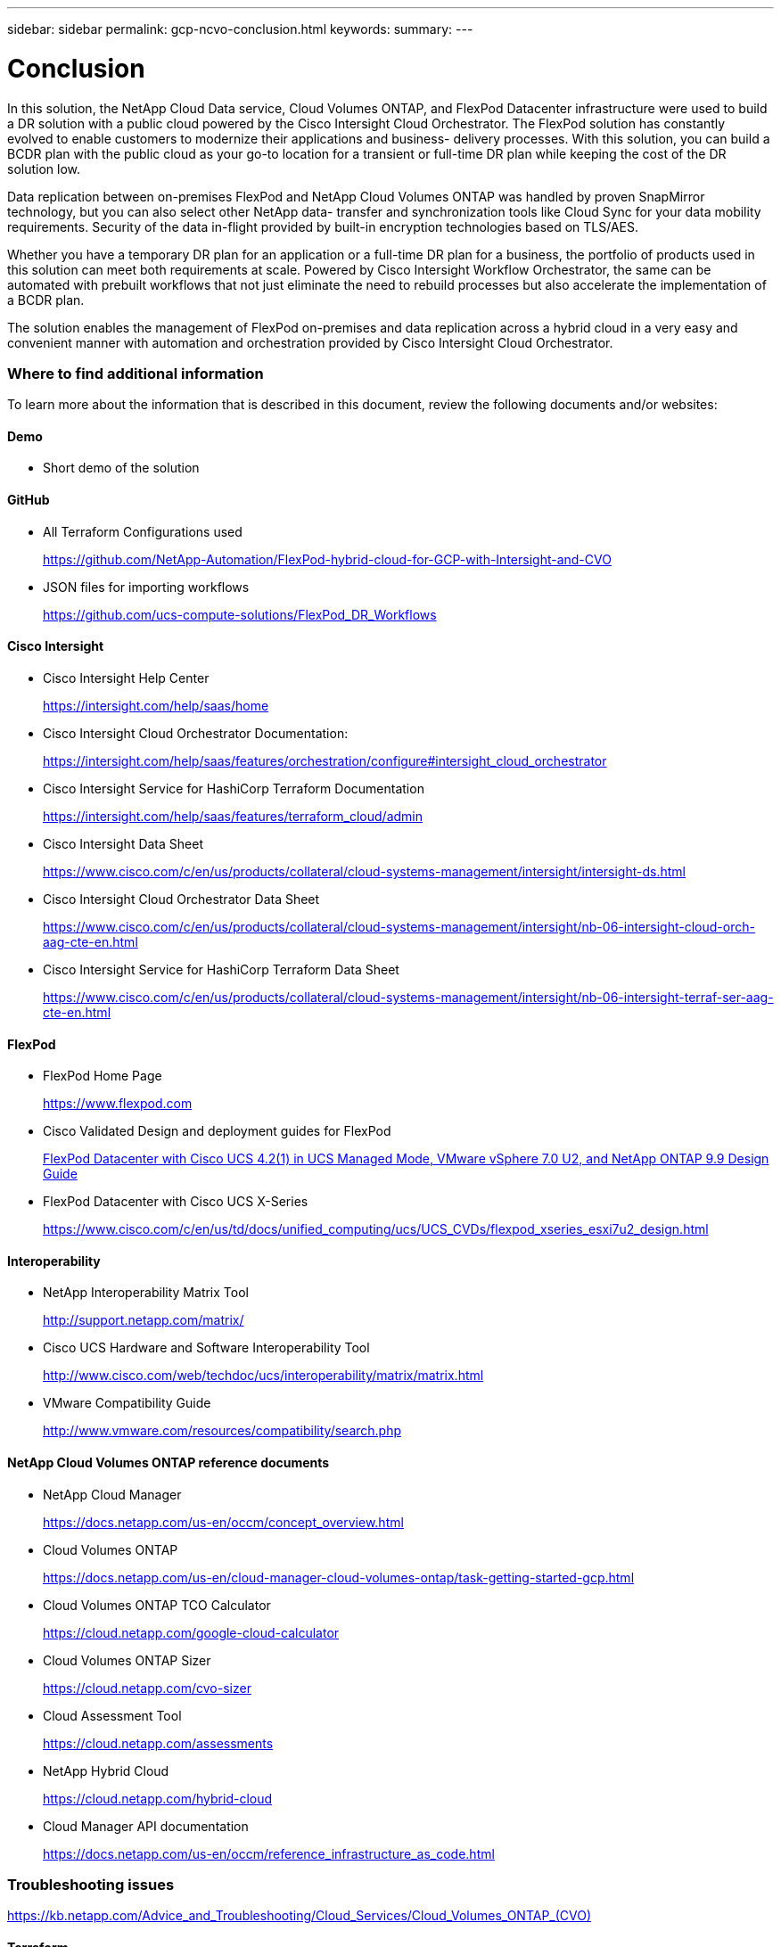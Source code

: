 ---
sidebar: sidebar
permalink: gcp-ncvo-conclusion.html
keywords:
summary:
---

= Conclusion
:hardbreaks:
:nofooter:
:icons: font
:linkattrs:
:imagesdir: ./media/

//
// This file was created with NDAC Version 2.0 (August 17, 2020)
//
// 2022-09-29 18:43:12.733128
//

[.lead]
In this solution, the NetApp Cloud Data service, Cloud Volumes ONTAP, and FlexPod Datacenter infrastructure were used to build a DR solution with a public cloud powered by the Cisco Intersight Cloud Orchestrator. The FlexPod solution has constantly evolved to enable customers to modernize their applications and business- delivery processes. With this solution, you can build a BCDR plan with the public cloud as your go-to location for a transient or full-time DR plan while keeping the cost of the DR solution low.

Data replication between on-premises FlexPod and NetApp Cloud Volumes ONTAP was handled by proven SnapMirror technology, but you can also select other NetApp data- transfer and synchronization tools like Cloud Sync for your data mobility requirements. Security of the data in-flight provided by built-in encryption technologies based on TLS/AES.

Whether you have a temporary DR plan for an application or a full-time DR plan for a business, the portfolio of products used in this solution can meet both requirements at scale. Powered by Cisco Intersight Workflow Orchestrator, the same can be automated with prebuilt workflows that not just eliminate the need to rebuild processes but also accelerate the implementation of a BCDR plan.

The solution enables the management of FlexPod on-premises and data replication across a hybrid cloud in a very easy and convenient manner with automation and orchestration provided by Cisco Intersight Cloud Orchestrator.

=== Where to find additional information

To learn more about the information that is described in this document, review the following documents and/or websites:

==== Demo

* Short demo of the solution

==== GitHub

* All Terraform Configurations used
+
https://github.com/NetApp-Automation/FlexPod-hybrid-cloud-for-GCP-with-Intersight-and-CVO[https://github.com/NetApp-Automation/FlexPod-hybrid-cloud-for-GCP-with-Intersight-and-CVO^] 

* JSON files for importing workflows
+
https://github.com/ucs-compute-solutions/FlexPod_DR_Workflows[https://github.com/ucs-compute-solutions/FlexPod_DR_Workflows^]

==== Cisco Intersight

* Cisco Intersight Help Center
+
https://intersight.com/help/saas/home[https://intersight.com/help/saas/home^]

* Cisco Intersight Cloud Orchestrator Documentation:
+
https://intersight.com/help/saas/features/orchestration/configure[https://intersight.com/help/saas/features/orchestration/configure#intersight_cloud_orchestrator^]

* Cisco Intersight Service for HashiCorp Terraform Documentation
+
https://intersight.com/help/saas/features/terraform_cloud/admin[https://intersight.com/help/saas/features/terraform_cloud/admin^]

* Cisco Intersight Data Sheet
+
https://www.cisco.com/c/en/us/products/collateral/cloud-systems-management/intersight/intersight-ds.html[https://www.cisco.com/c/en/us/products/collateral/cloud-systems-management/intersight/intersight-ds.html^]

* Cisco Intersight Cloud Orchestrator Data Sheet
+
https://www.cisco.com/c/en/us/products/collateral/cloud-systems-management/intersight/nb-06-intersight-cloud-orch-aag-cte-en.html[https://www.cisco.com/c/en/us/products/collateral/cloud-systems-management/intersight/nb-06-intersight-cloud-orch-aag-cte-en.html^] 

* Cisco Intersight Service for HashiCorp Terraform Data Sheet
+
https://www.cisco.com/c/en/us/products/collateral/cloud-systems-management/intersight/nb-06-intersight-terraf-ser-aag-cte-en.html[https://www.cisco.com/c/en/us/products/collateral/cloud-systems-management/intersight/nb-06-intersight-terraf-ser-aag-cte-en.html^]

==== FlexPod

* FlexPod Home Page
+
https://www.flexpod.com[https://www.flexpod.com^]

* Cisco Validated Design and deployment guides for FlexPod
+
https://www.cisco.com/c/en/us/td/docs/unified_computing/ucs/UCS_CVDs/flexpod_m6_esxi7u2_design.html[FlexPod Datacenter with Cisco UCS 4.2(1) in UCS Managed Mode, VMware vSphere 7.0 U2, and NetApp ONTAP 9.9 Design Guide^]

* FlexPod Datacenter with Cisco UCS X-Series
+
https://www.cisco.com/c/en/us/td/docs/unified_computing/ucs/UCS_CVDs/flexpod_xseries_esxi7u2_design.html[https://www.cisco.com/c/en/us/td/docs/unified_computing/ucs/UCS_CVDs/flexpod_xseries_esxi7u2_design.html^]

==== Interoperability

* NetApp Interoperability Matrix Tool
+
http://support.netapp.com/matrix/[http://support.netapp.com/matrix/^]

* Cisco UCS Hardware and Software Interoperability Tool
+
http://www.cisco.com/web/techdoc/ucs/interoperability/matrix/matrix.html[http://www.cisco.com/web/techdoc/ucs/interoperability/matrix/matrix.html^]

* VMware Compatibility Guide
+
http://www.vmware.com/resources/compatibility/search.php[http://www.vmware.com/resources/compatibility/search.php^]

==== NetApp Cloud Volumes ONTAP reference documents

* NetApp Cloud Manager
+
https://docs.netapp.com/us-en/occm/concept_overview.html[https://docs.netapp.com/us-en/occm/concept_overview.html^]

* Cloud Volumes ONTAP
+
https://docs.netapp.com/us-en/cloud-manager-cloud-volumes-ontap/task-getting-started-gcp.html

* Cloud Volumes ONTAP TCO Calculator
+
https://cloud.netapp.com/google-cloud-calculator

* Cloud Volumes ONTAP Sizer
+
https://cloud.netapp.com/cvo-sizer[https://cloud.netapp.com/cvo-sizer^]

* Cloud Assessment Tool
+
https://cloud.netapp.com/assessments

* NetApp Hybrid Cloud
+
https://cloud.netapp.com/hybrid-cloud

* Cloud Manager API documentation
+
https://docs.netapp.com/us-en/occm/reference_infrastructure_as_code.html[https://docs.netapp.com/us-en/occm/reference_infrastructure_as_code.html^]

=== Troubleshooting issues

https://kb.netapp.com/Advice_and_Troubleshooting/Cloud_Services/Cloud_Volumes_ONTAP_(CVO)[https://kb.netapp.com/Advice_and_Troubleshooting/Cloud_Services/Cloud_Volumes_ONTAP_(CVO)^]

==== Terraform

* Terraform Cloud
+
https://www.terraform.io/cloud[https://www.terraform.io/cloud^]

* Terraform Documentation
+
https://www.terraform.io/docs/[https://www.terraform.io/docs/^]

* NetApp Cloud Manager Registry
+
https://registry.terraform.io/providers/NetApp/netapp-cloudmanager/lates[https://registry.terraform.io/providers/NetApp/netapp-cloudmanager/lates^]

==== GCP

* ONTAP High Availability for GCP
+
https://cloud.netapp.com/blog/gcp-cvo-blg-what-makes-cloud-volumes-ontap-high-availability-for-gcp-tick[https://cloud.netapp.com/blog/gcp-cvo-blg-what-makes-cloud-volumes-ontap-high-availability-for-gcp-tick^]

* GCP perquisite
+
https://netapp.hosted.panopto.com/Panopto/Pages/Viewer.aspx?id=f3d0368b-7165-4d43-a76e-ae01011853d6[https://netapp.hosted.panopto.com/Panopto/Pages/Viewer.aspx?id=f3d0368b-7165-4d43-a76e-ae01011853d6^]
